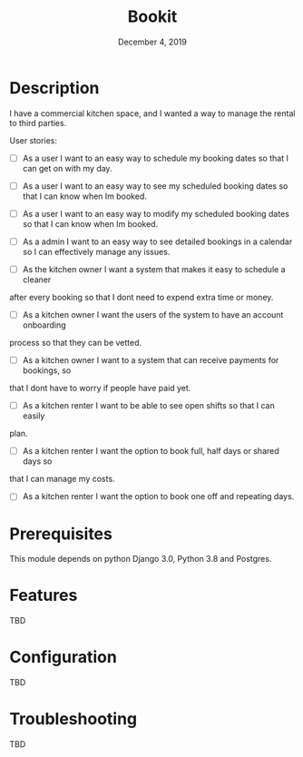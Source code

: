 #+TITLE:   Bookit
#+DATE:    December 4, 2019
#+SINCE:   {replace with next tagged release version}
#+STARTUP: inlineimages

* Table of Contents :TOC_3:noexport:
- [[#description][Description]]
- [[#prerequisites][Prerequisites]]
- [[#features][Features]]
- [[#configuration][Configuration]]
- [[#troubleshooting][Troubleshooting]]

* Description
I have a commercial kitchen space, and I wanted a way to manage the rental to
third parties.

User stories:
- [ ] As a user I want to an easy way to schedule my booking dates so that I can
  get on with my day.

- [ ] As a user I want to an easy way to see my scheduled booking dates so that I can
  know when Im booked.

- [ ] As a user I want to an easy way to modify my scheduled booking dates so that I can
  know when Im booked.

- [ ] As a admin I want to an easy way to see detailed bookings in a calendar so
  I can effectively manage any issues.

- [ ] As the kitchen owner I want a system that makes it easy to schedule a cleaner
after every booking so that I dont need to expend extra time or money.

- [ ] As a kitchen owner I want the users of the system to have an account onboarding
process so that they can be vetted.

- [ ] As a kitchen owner I want to a system that can receive payments for bookings, so
that I dont have to worry if people have paid yet.

- [ ] As a kitchen renter I want to be able to see open shifts so that I can easily
plan.

- [ ] As a kitchen renter I want the option to book full, half days or shared days so
that I can manage my costs.

- [ ] As a kitchen renter I want the option to book one off and repeating days.


* Prerequisites
This module depends on python Django 3.0, Python 3.8 and Postgres.

* Features
TBD

* Configuration
TBD

* Troubleshooting
TBD
